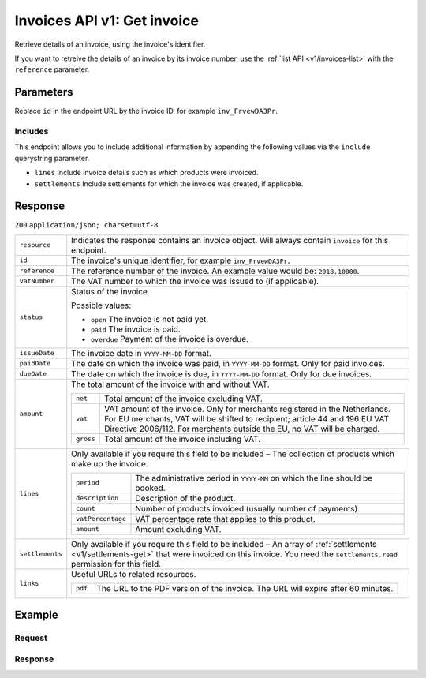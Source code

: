 .. _v1/invoices-get:

Invoices API v1: Get invoice
============================

.. endpoint::
   :method: GET
   :url: https://api.mollie.com/v1/invoices/*id*

.. authentication::
   :api_keys: false
   :oauth: true

Retrieve details of an invoice, using the invoice's identifier.

If you want to retreive the details of an invoice by its invoice number, use the :ref:`list API <v1/invoices-list>` with
the ``reference`` parameter.

Parameters
----------
Replace ``id`` in the endpoint URL by the invoice ID, for example ``inv_FrvewDA3Pr``.

Includes
^^^^^^^^
This endpoint allows you to include additional information by appending the following values via the ``include``
querystring parameter.

* ``lines`` Include invoice details such as which products were invoiced.
* ``settlements`` Include settlements for which the invoice was created, if applicable.

Response
--------
``200`` ``application/json; charset=utf-8``

.. list-table::
   :widths: auto

   * - | ``resource``

       .. type:: string
          :required: true

     - Indicates the response contains an invoice object. Will always contain ``invoice`` for this endpoint.

   * - | ``id``

       .. type:: string
          :required: true

     - The invoice's unique identifier, for example ``inv_FrvewDA3Pr``.

   * - | ``reference``

       .. type:: string
          :required: true

     - The reference number of the invoice. An example value would be: ``2018.10000``.

   * - | ``vatNumber``

       .. type:: string
          :required: false

     - The VAT number to which the invoice was issued to (if applicable).

   * - | ``status``

       .. type:: string
          :required: true

     - Status of the invoice.

       Possible values:

       * ``open`` The invoice is not paid yet.
       * ``paid`` The invoice is paid.
       * ``overdue`` Payment of the invoice is overdue.

   * - | ``issueDate``

       .. type:: string
          :required: true

     - The invoice date in ``YYYY-MM-DD`` format.

   * - | ``paidDate``

       .. type:: string
          :required: false

     - The date on which the invoice was paid, in ``YYYY-MM-DD`` format. Only for paid invoices.

   * - | ``dueDate``

       .. type:: string
          :required: false

     - The date on which the invoice is due, in ``YYYY-MM-DD`` format. Only for due invoices.

   * - | ``amount``

       .. type:: object
          :required: true

     - The total amount of the invoice with and without VAT.

       .. list-table::
          :widths: auto

          * - | ``net``

              .. type:: decimal
                 :required: true

            - Total amount of the invoice excluding VAT.

          * - | ``vat``

              .. type:: decimal
                 :required: true

            - VAT amount of the invoice. Only for merchants registered in the Netherlands. For EU merchants, VAT will be
              shifted to recipient; article 44 and 196 EU VAT Directive 2006/112. For merchants outside the EU, no VAT
              will be charged.

          * - | ``gross``

              .. type:: decimal
                 :required: true

            - Total amount of the invoice including VAT.

   * - | ``lines``

       .. type:: array
          :required: true

     - Only available if you require this field to be included – The collection of products which make up the invoice.

       .. list-table::
          :widths: auto

          * - | ``period``

              .. type:: string
                 :required: true

            - The administrative period in ``YYYY-MM`` on which the line should be booked.

          * - | ``description``

              .. type:: string
                 :required: true

            - Description of the product.

          * - | ``count``

              .. type:: integer
                 :required: true

            - Number of products invoiced (usually number of payments).

          * - | ``vatPercentage``

              .. type:: decimal
                 :required: false

            - VAT percentage rate that applies to this product.

          * - | ``amount``

              .. type:: decimal
                 :required: true

            - Amount excluding VAT.

   * - | ``settlements``

       .. type:: array
          :required: true

     - Only available if you require this field to be included – An array of :ref:`settlements <v1/settlements-get>`
       that were invoiced on this invoice. You need the ``settlements.read`` permission for this field.

   * - | ``links``

       .. type:: object
          :required: true

     - Useful URLs to related resources.

       .. list-table::
          :widths: auto

          * - | ``pdf``

              .. type:: string
                 :required: true

            - The URL to the PDF version of the invoice. The URL will expire after 60 minutes.

Example
-------

Request
^^^^^^^
.. code-block:: bash
   :linenos:

   curl -X GET "https://api.mollie.com/v1/invoice/inv_xBEbP9rvAq?include=lines" \
       -H "Authorization: Bearer access_Wwvu7egPcJLLJ9Kb7J632x8wJ2zMeJ"

Response
^^^^^^^^
.. code-block:: http
   :linenos:

   HTTP/1.1 200 OK
   Content-Type: application/json; charset=utf-8

   {
       "resource":"invoice",
       "id":"inv_xBEbP9rvAq",
       "reference":"2016.10000",
       "vatNumber":"NL001234567B01",
       "status":"open",
       "issueDate":"2016-08-31",
       "dueDate":"2016-09-14",
       "amount": {
           "net":"45.00",
           "vat":"9.45",
           "gross":"54.45"
       },
       "lines":[
           {
               "period":"2016-09",
               "description":"iDEAL transactiekosten",
               "count":100,
               "vatPercentage":21,
               "amount":"45.00"
           }
       ],
       "links": {
           "pdf":"https://www.mollie.com/merchant/download/invoice/sbd9gu/52981a39788e5e0acaf71bbf570e941f"
       }
   }
